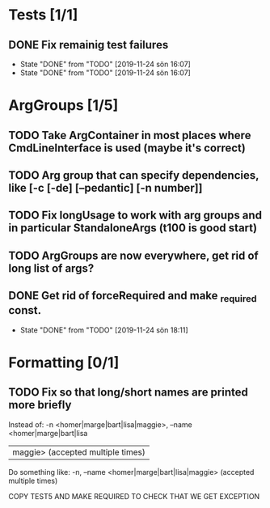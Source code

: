 * Tests [1/1]
** DONE Fix remainig test failures
- State "DONE"       from "TODO"       [2019-11-24 sön 16:07]
- State "DONE"       from "TODO"       [2019-11-24 sön 16:07]
* ArgGroups [1/5]
** TODO Take ArgContainer in most places where CmdLineInterface is used (maybe it's correct)
** TODO Arg group that can specify dependencies, like [-c [-de] [--pedantic] [-n number]]
** TODO Fix longUsage to work with arg groups and in particular StandaloneArgs (t100 is good start)
** TODO ArgGroups are now everywhere, get rid of long list of args?
** DONE Get rid of forceRequired and make _required const.
- State "DONE"       from "TODO"       [2019-11-24 sön 18:11]
* Formatting [0/1]
** TODO Fix so that long/short names are printed more briefly
Instead of:   -n <homer|marge|bart|lisa|maggie>,  --name <homer|marge|bart|lisa
      |maggie>  (accepted multiple times)

Do something like:    -n, --name <homer|marge|bart|lisa|maggie> (accepted multiple times)




COPY TEST5 AND MAKE REQUIRED TO CHECK THAT WE GET EXCEPTION
